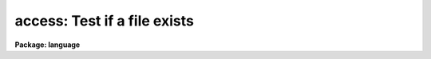 .. _access:

access: Test if a file exists
=============================

**Package: language**

.. raw:: html

  </tr></table><p>
  <h3>Name</h3>
  <!-- BeginSection: 'NAME' -->
  <p>
  access -- test whether a file exists
  </p>
  <!-- EndSection:   'NAME' -->
  <h3>Usage</h3>
  <!-- BeginSection: 'USAGE' -->
  <p>
  bool = access (filename)
  bool = imaccess (imagename)
  </p>
  <!-- EndSection:   'USAGE' -->
  <h3>Parameters</h3>
  <!-- BeginSection: 'PARAMETERS' -->
  <dl>
  <dt><b>filename</b></dt>
  <!-- Sec='PARAMETERS' Level=0 Label='filename' Line='filename' -->
  <dd>The name of the file whose existence is to be tested.
  </dd>
  </dl>
  <dl>
  <dt><b>imagename</b></dt>
  <!-- Sec='PARAMETERS' Level=0 Label='imagename' Line='imagename' -->
  <dd>The name of the image whose existence is to be tested.
  </dd>
  </dl>
  <!-- EndSection:   'PARAMETERS' -->
  <h3>Description</h3>
  <!-- BeginSection: 'DESCRIPTION' -->
  <p>
  <i>Access</i> is a boolean intrinsic function returning true (<tt>"yes"</tt>) if the
  named file exists.  <i>Access</i> can only be called as a function in an
  expression, not as a task.
  </p>
  <!-- EndSection:   'DESCRIPTION' -->
  <h3>Examples</h3>
  <!-- BeginSection: 'EXAMPLES' -->
  <p>
  1. Type a file if it exists.
  </p>
  <pre>
      if (access ("lib$motd"))
  	type ("lib$motd")
      else
  	error (11, "File not found")
  </pre>
  <p>
  2. Tell if a file and an image exists.
  </p>
  <pre>
  	cl&gt; = access ("lib$motd")
  	cl&gt; = imaccess ("dev$pix")
  </pre>
  <!-- EndSection:   'EXAMPLES' -->
  <h3>Bugs</h3>
  <!-- BeginSection: 'BUGS' -->
  <p>
  An optional second argument should be added to test whether the named file
  can be accessed for reading or writing.
  </p>
  
  <!-- EndSection:    'BUGS' -->
  
  <!-- Contents: 'NAME' 'USAGE' 'PARAMETERS' 'DESCRIPTION' 'EXAMPLES' 'BUGS'  -->
  
